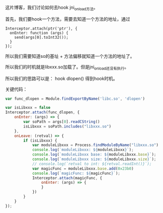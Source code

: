 这片博客，我们讨论如何去hook jni_onload方法。

首先，我们要hook一个方法，需要去知道一个方法的地址，通过
#+BEGIN_SRC 
Interceptor.attach(ptr('ptr'), {
  onEnter: function (args) {
    send(args[0].toInt32());
  }
});
#+END_SRC

所以我们需要知道so的基址 + 方法偏移就知道一个方法的地址了。

所以我们的时机就是libxxx.so加载了。但是jni_onload还没有执行。

所以我们的思路可以是： hook dlopen() 得到hook时机。

关键代码：
#+BEGIN_SRC js
var func_dlopen = Module.findExportByName('libc.so', 'dlopen')

var isLibxxx = false
Interceptor.attach(func_dlopen, {
    onEnter: (args) => {
        var soPath = args[0].readCString()
        isLibxxx = soPath.includes("libxxx.so")
    },
    onLeave: (retval) => {
        if (isLibxxx) {
            var moduleLibxxx = Process.findModuleByName("libxxx.so")
            console.log(`moduleLibxxx: ${moduleLibxxx}`);
            console.log(`moduleLibxxx base: ${moduleLibxxx.base}`);
            console.log(`moduleLibxxx size: ${moduleLibxxx.size}`);
            // console.log(`retval to int: ${retval.readInt()}`);
            var magicFunc = moduleLibxxx.base.add(0x23b0)
            console.log(`magicFunc: ${magicFunc}`);
            Interceptor.attach(magicFunc, {
                onEnter: (args) => {
                }
            })
        }
    }
});
#+END_SRC
